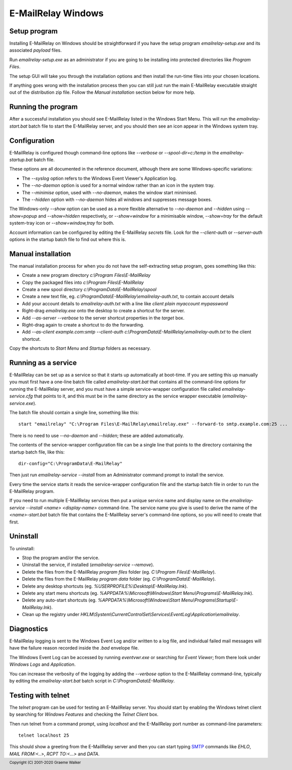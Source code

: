 *******************
E-MailRelay Windows
*******************

Setup program
=============
Installing E-MailRelay on Windows should be straightforward if you have the
setup program *emailrelay-setup.exe* and its associated *payload* files.

Run *emailrelay-setup.exe* as an administrator if you are going to be installing
into protected directories like *Program Files*.

The setup GUI will take you through the installation options and then install
the run-time files into your chosen locations.

If anything goes wrong with the installation process then you can still just
run the main E-MailRelay executable straight out of the distribution zip file.
Follow the *Manual installation* section below for more help.

Running the program
===================
After a successful installation you should see E-MailRelay listed in the Windows
Start Menu. This will run the *emailrelay-start.bat* batch file to start
the E-MailRelay server, and you should then see an icon appear in the Windows
system tray.

Configuration
=============
E-MailRelay is configured though command-line options like *--verbose* or
*--spool-dir=c:/temp* in the *emailrelay-startup.bat* batch file.

These options are all documented in the reference document, although there are
some Windows-specific variations:

* The *--syslog* option refers to the Windows Event Viewer's Application log.
* The *--no-daemon* option is used for a normal window rather than an icon in the system tray.
* The *--minimise* option, used with *--no-daemon*, makes the window start minimised.
* The *--hidden* option with *--no-daemon* hides all windows and suppresses message boxes.

The Windows-only *--show* option can be used as a more flexible alternative
to *--no-daemon* and *--hidden* using *--show=popup* and *--show=hidden*
respectively, or *--show=window* for a minimisable window, *--show=tray*
for the default system-tray icon or *--show=window,tray* for both.

Account information can be configured by editing the E-MailRelay *secrets* file.
Look for the *--client-auth* or *--server-auth* options in the startup batch
file to find out where this is.

Manual installation
===================
The manual installation process for when you do not have the self-extracting
setup program, goes something like this:

* Create a new program directory *c:\\Program Files\\E-MailRelay*
* Copy the packaged files into *c:\\Program Files\\E-MailRelay*
* Create a new spool directory *c:\\ProgramData\\E-MailRelay\\spool*
* Create a new text file, eg. *c:\\ProgramData\\E-MailRelay\\emailrelay-auth.txt*, to contain account details
* Add your account details to *emailrelay-auth.txt* with a line like *client plain myaccount mypassword*
* Right-drag *emailrelay.exe* onto the desktop to create a shortcut for the server.
* Add *--as-server --verbose* to the server shortcut properties in the *target* box.
* Right-drag again to create a shortcut to do the forwarding.
* Add *--as-client example.com:smtp --client-auth c:\\ProgramData\\E-MailRelay\\emailrelay-auth.txt* to the client shortcut.

Copy the shortcuts to *Start Menu* and *Startup* folders as necessary.

Running as a service
====================
E-MailRelay can be set up as a service so that it starts up automatically at
boot-time. If you are setting this up manually you must first have a one-line
batch file called *emailrelay-start.bat* that contains all the command-line
options for running the E-MailRelay server, and you must have a simple
service-wrapper configuration file called *emailrelay-service.cfg* that
points to it, and this must be in the same directory as the service
wrapper executable (\ *emailrelay-service.exe*\ ).

The batch file should contain a single line, something like this:

::

    start "emailrelay" "C:\Program Files\E-MailRelay\emailrelay.exe" --forward-to smtp.example.com:25 ...

There is no need to use *--no-daemon* and *--hidden*; these are added
automatically.

The contents of the service-wrapper configuration file can be a single
line that points to the directory containing the startup batch file,
like this:

::

    dir-config="C:\ProgramData\E-MailRelay"

Then just run *emailrelay-service --install* from an Administrator command
prompt to install the service.

Every time the service starts it reads the service-wrapper configuration file
and the startup batch file in order to run the E-MailRelay program.

If you need to run multiple E-MailRelay services then put a unique service
name and display name on the *emailrelay-service --install <name> <display-name>*
command-line. The service name you give is used to derive the name of the
*<name>-start.bat* batch file that contains the E-MailRelay server's
command-line options, so you will need to create that first.

Uninstall
=========
To uninstall:

* Stop the program and/or the service.
* Uninstall the service, if installed (\ *emailrelay-service --remove*\ ).
* Delete the files from the E-MailRelay *program files* folder (eg. *C:\\Program Files\\E-MailRelay*).
* Delete the files from the E-MailRelay *program data* folder (eg. *C:\\ProgramData\\E-MailRelay*).
* Delete any desktop shortcuts (eg. *%USERPROFILE%\\Desktop\\E-MailRelay.lnk*).
* Delete any start menu shortcuts (eg. *%APPDATA%\\Microsoft\\Windows\\Start Menu\\Programs\\E-MailRelay.lnk*).
* Delete any auto-start shortcuts (eg. *%APPDATA%\\Microsoft\\Windows\\Start Menu\\Programs\\Startup\\E-MailRelay.lnk*).
* Clean up the registry under *HKLM\\System\\CurrentControlSet\\Services\\EventLog\\Application\\emailrelay*.

Diagnostics
===========
E-MailRelay logging is sent to the Windows Event Log and/or written to a log
file, and individual failed mail messages will have the failure reason recorded
inside the *.bad* envelope file.

The Windows Event Log can be accessed by running *eventvwr.exe* or searching for
\ *Event Viewer*\ ; from there look under *Windows Logs* and *Application*.

You can increase the verbosity of the logging by adding the *--verbose* option
to the E-MailRelay command-line, typically by editing the *emailrelay-start.bat*
batch script in *C:\\ProgramData\\E-MailRelay*.

Testing with telnet
===================
The *telnet* program can be used for testing an E-MailRelay server. You should
start by enabling the Windows telnet client by searching for *Windows Features*
and checking the *Telnet Client* box.

Then run telnet from a command prompt, using *localhost* and the E-MailRelay
port number as command-line parameters:

::

    telnet localhost 25

This should show a greeting from the E-MailRelay server and then you can
start typing SMTP_ commands like *EHLO*, *MAIL FROM:<..>*, *RCPT TO:<...>*
and *DATA*.






.. _SMTP: https://en.wikipedia.org/wiki/Simple_Mail_Transfer_Protocol

.. footer:: Copyright (C) 2001-2020 Graeme Walker
